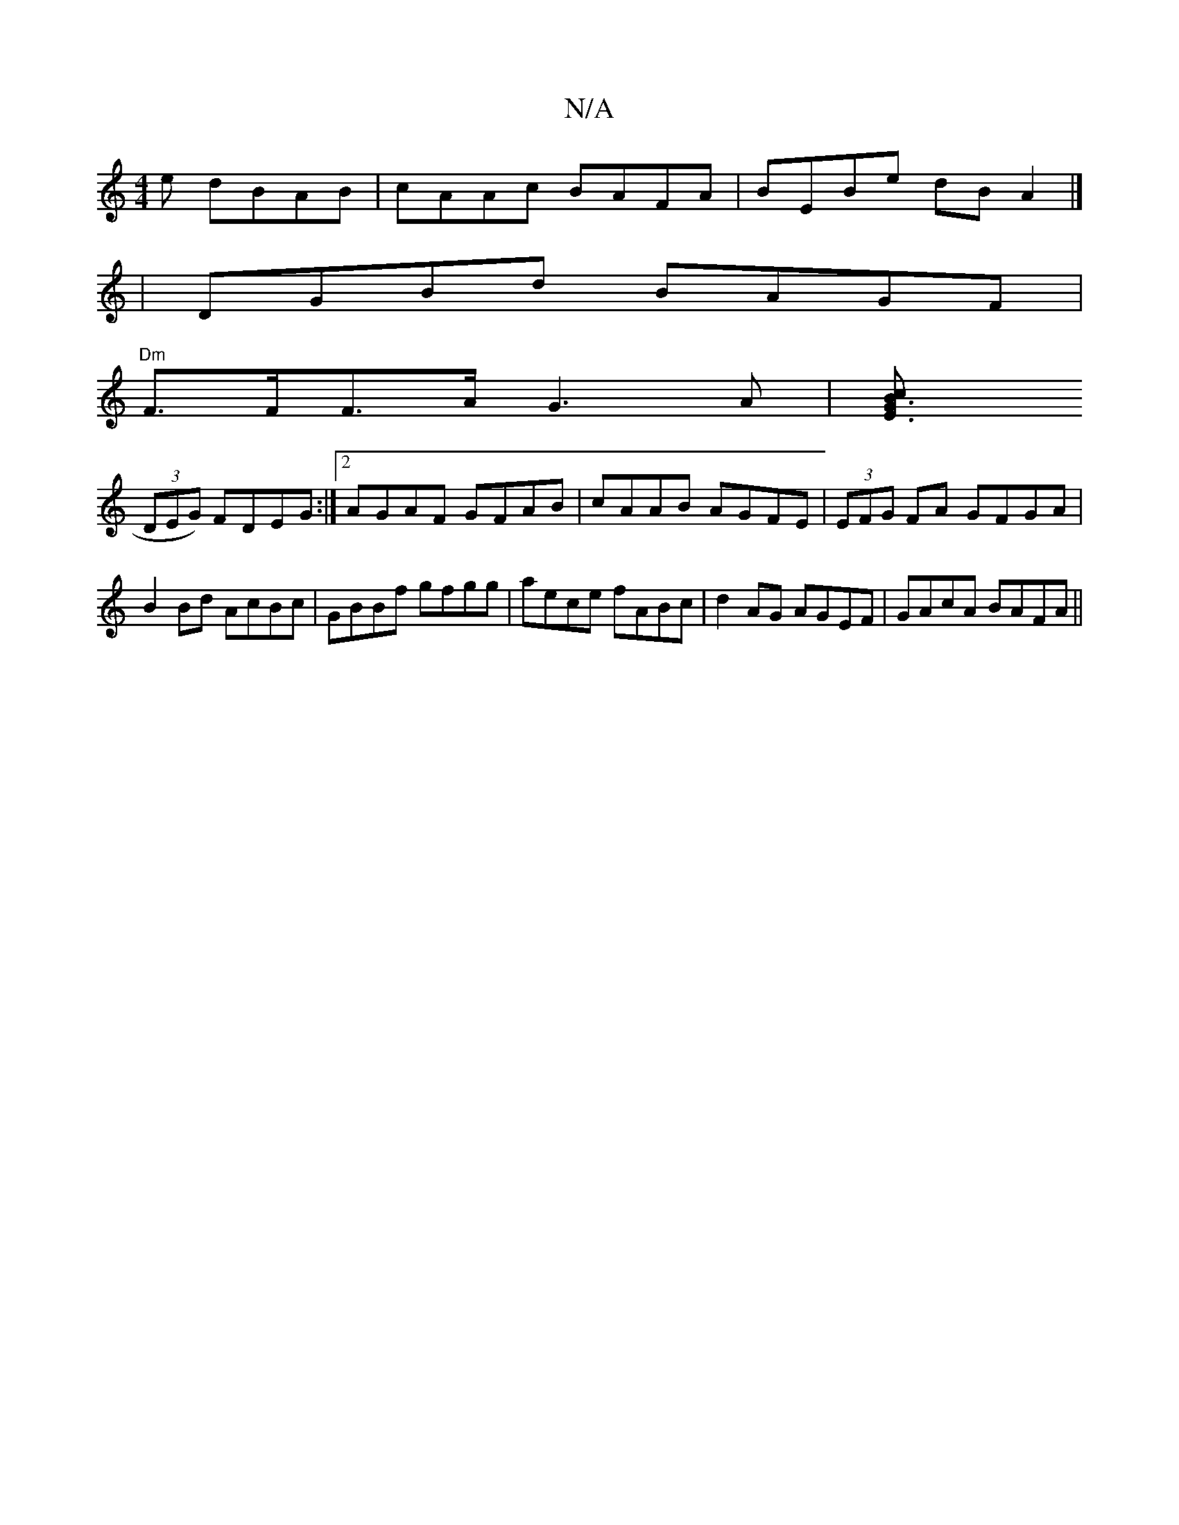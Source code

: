 X:1
T:N/A
M:4/4
R:N/A
K:Cmajor
e dBAB |cAAc BAFA | BEBe dBA2 |]
 |DGBd BAGF|
"Dm"F>FF>A G3 A|[B3Gz2|E3 c:|
(3DEG) FDEG:|2 AGAF GFAB|cAAB AGFE|(3EFG FA GFGA|B2Bd AcBc|GBBf gfgg|aece fABc|d2AG AGEF|GAcA BAFA||

d2 e fec faf b2a gab|-